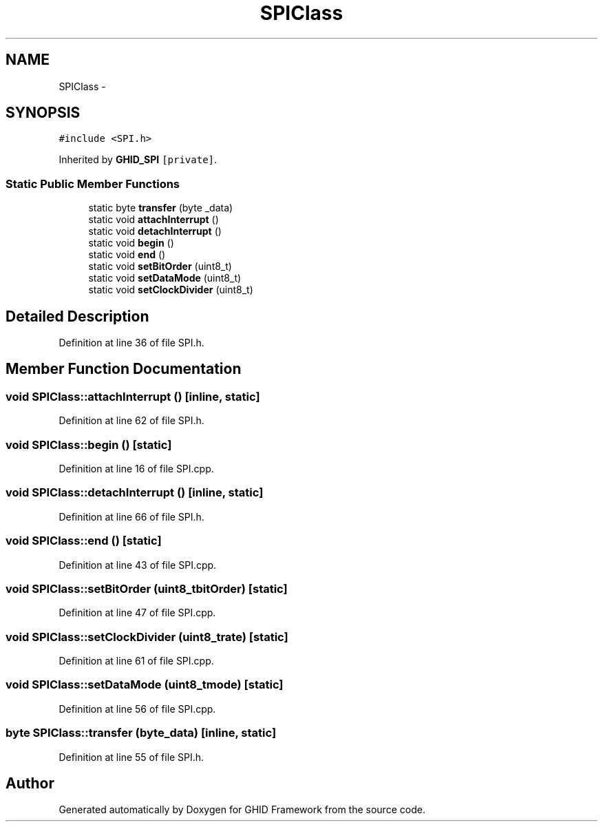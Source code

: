 .TH "SPIClass" 3 "Sun Mar 30 2014" "Version version 2.0" "GHID Framework" \" -*- nroff -*-
.ad l
.nh
.SH NAME
SPIClass \- 
.SH SYNOPSIS
.br
.PP
.PP
\fC#include <SPI\&.h>\fP
.PP
Inherited by \fBGHID_SPI\fP\fC [private]\fP\&.
.SS "Static Public Member Functions"

.in +1c
.ti -1c
.RI "static byte \fBtransfer\fP (byte _data)"
.br
.ti -1c
.RI "static void \fBattachInterrupt\fP ()"
.br
.ti -1c
.RI "static void \fBdetachInterrupt\fP ()"
.br
.ti -1c
.RI "static void \fBbegin\fP ()"
.br
.ti -1c
.RI "static void \fBend\fP ()"
.br
.ti -1c
.RI "static void \fBsetBitOrder\fP (uint8_t)"
.br
.ti -1c
.RI "static void \fBsetDataMode\fP (uint8_t)"
.br
.ti -1c
.RI "static void \fBsetClockDivider\fP (uint8_t)"
.br
.in -1c
.SH "Detailed Description"
.PP 
Definition at line 36 of file SPI\&.h\&.
.SH "Member Function Documentation"
.PP 
.SS "void \fBSPIClass::attachInterrupt\fP ()\fC [inline, static]\fP"
.PP
Definition at line 62 of file SPI\&.h\&.
.SS "void \fBSPIClass::begin\fP ()\fC [static]\fP"
.PP
Definition at line 16 of file SPI\&.cpp\&.
.SS "void \fBSPIClass::detachInterrupt\fP ()\fC [inline, static]\fP"
.PP
Definition at line 66 of file SPI\&.h\&.
.SS "void \fBSPIClass::end\fP ()\fC [static]\fP"
.PP
Definition at line 43 of file SPI\&.cpp\&.
.SS "void \fBSPIClass::setBitOrder\fP (uint8_tbitOrder)\fC [static]\fP"
.PP
Definition at line 47 of file SPI\&.cpp\&.
.SS "void \fBSPIClass::setClockDivider\fP (uint8_trate)\fC [static]\fP"
.PP
Definition at line 61 of file SPI\&.cpp\&.
.SS "void \fBSPIClass::setDataMode\fP (uint8_tmode)\fC [static]\fP"
.PP
Definition at line 56 of file SPI\&.cpp\&.
.SS "byte \fBSPIClass::transfer\fP (byte_data)\fC [inline, static]\fP"
.PP
Definition at line 55 of file SPI\&.h\&.

.SH "Author"
.PP 
Generated automatically by Doxygen for GHID Framework from the source code\&.
